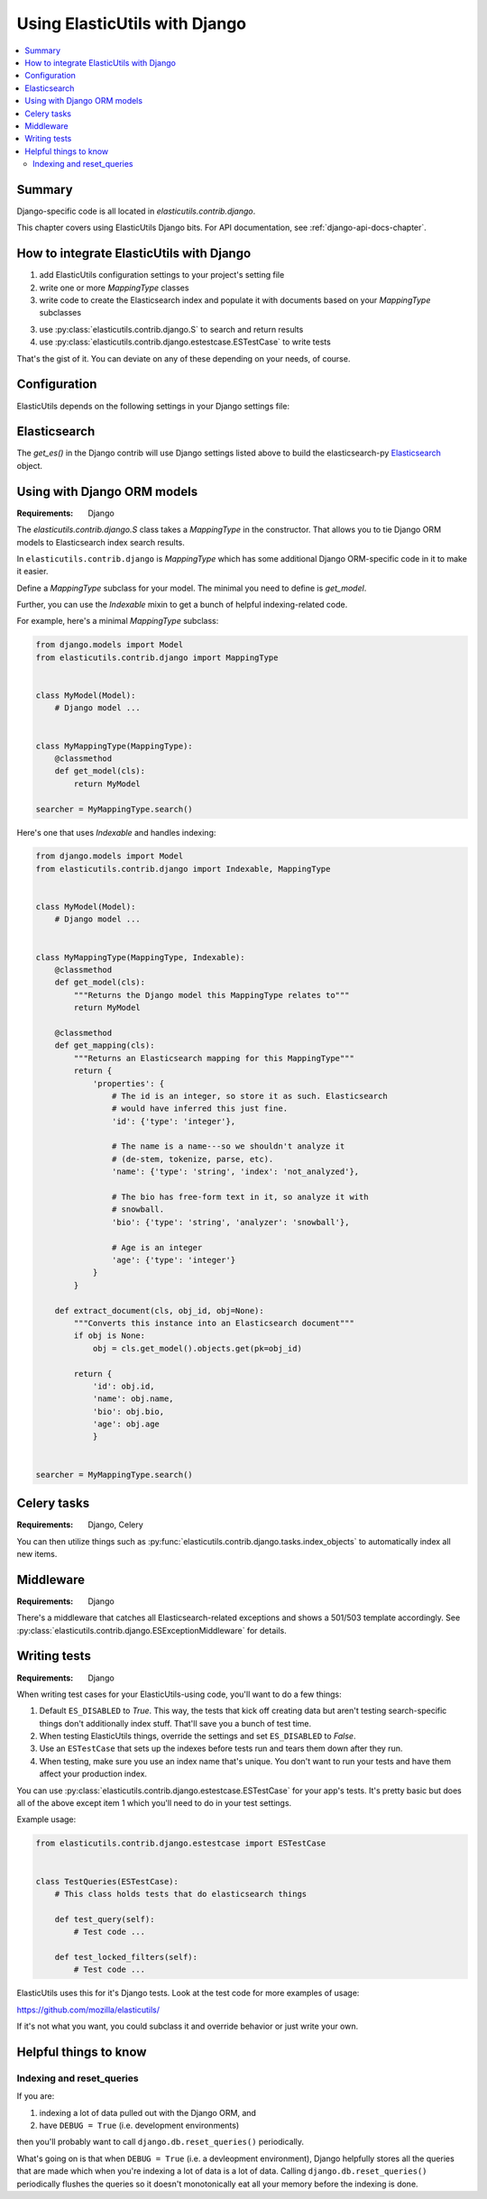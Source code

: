 ================================
 Using ElasticUtils with Django
================================

.. contents::
   :local:


Summary
=======

Django-specific code is all located in `elasticutils.contrib.django`.

This chapter covers using ElasticUtils Django bits. For API
documentation, see :ref:`django-api-docs-chapter`.


How to integrate ElasticUtils with Django
=========================================

1. add ElasticUtils configuration settings to your project's setting
   file

2. write one or more `MappingType` classes

3. write code to create the Elasticsearch index and populate it with
   documents based on your `MappingType` subclasses

3. use :py:class:`elasticutils.contrib.django.S` to search and return
   results

4. use :py:class:`elasticutils.contrib.django.estestcase.ESTestCase`
   to write tests


That's the gist of it. You can deviate on any of these depending on
your needs, of course.


Configuration
=============

ElasticUtils depends on the following settings in your Django settings
file:

.. module:: django.conf.settings

.. data:: ES_DISABLED

   If `ES_DISABLED = True`, then Any method wrapped with
   `es_required` will return and log a warning. This is useful while
   developing, so you don't have to have Elasticsearch running.

.. data:: ES_URLS

   This is a list of Elasticsearch urls. In development this will look
   like::

       ES_URLS = ['http://localhost:9200']

.. data:: ES_INDEXES

   This is a mapping of doctypes to indexes. A `default` mapping is
   required for types that don't have a specific index.

   When ElasticUtils queries the index for a model, by default it
   derives the doctype from `Model._meta.db_table`. When you build
   your indexes and mapping types, make sure to match the indexes and
   mapping types you're using.

   Example 1::

       ES_INDEXES = {'default': 'main_index'}

   This only has a default, so all ElasticUtils queries will look in
   `main_index` for all mapping types.

   Example 2::

       ES_INDEXES = {'default': 'main_index',
                     'splugs': 'splugs_index'}

   Assuming you have a `Splug` model which has a
   `Splug._meta.db_table` value of `splugs`, then ElasticUtils will
   run queries for `Splug` in the `splugs_index`.  ElasticUtils will
   run queries for other models in `main_index` because that's the
   default.

   Example 3::

       ES_INDEXES = {'default': ['main_index'],
                     'splugs': ['splugs_index']}

   FIXME: The API allows for this. Pretty sure it should query
   multiple indexes, but we have no tests for that and I haven't
   tested it, either.


.. data:: ES_TIMEOUT

   **Default:** ``5``

   The timeout in seconds for creating the Elasticsearch connection.


Elasticsearch
=============

The `get_es()` in the Django contrib will use Django settings listed
above to build the elasticsearch-py Elasticsearch_ object.

.. _Elasticsearch: http://elasticsearch-py.readthedocs.org/en/latest/api.html#elasticsearch

Using with Django ORM models
============================

:Requirements: Django

The `elasticutils.contrib.django.S` class takes a `MappingType` in the
constructor. That allows you to tie Django ORM models to Elasticsearch
index search results.

In ``elasticutils.contrib.django`` is `MappingType` which
has some additional Django ORM-specific code in it to make it easier.

Define a `MappingType` subclass for your model. The minimal you
need to define is `get_model`.

Further, you can use the `Indexable` mixin to get a bunch of helpful
indexing-related code.

For example, here's a minimal `MappingType` subclass:

.. code-block:: python

    from django.models import Model
    from elasticutils.contrib.django import MappingType


    class MyModel(Model):
        # Django model ...


    class MyMappingType(MappingType):
        @classmethod
        def get_model(cls):
            return MyModel

    searcher = MyMappingType.search()


Here's one that uses `Indexable` and handles indexing:

.. code-block:: python

    from django.models import Model
    from elasticutils.contrib.django import Indexable, MappingType


    class MyModel(Model):
        # Django model ...


    class MyMappingType(MappingType, Indexable):
        @classmethod
        def get_model(cls):
            """Returns the Django model this MappingType relates to"""
            return MyModel

        @classmethod
        def get_mapping(cls):
            """Returns an Elasticsearch mapping for this MappingType"""
            return {
                'properties': {
                    # The id is an integer, so store it as such. Elasticsearch
                    # would have inferred this just fine.
                    'id': {'type': 'integer'},

                    # The name is a name---so we shouldn't analyze it
                    # (de-stem, tokenize, parse, etc).
                    'name': {'type': 'string', 'index': 'not_analyzed'},

                    # The bio has free-form text in it, so analyze it with
                    # snowball.
                    'bio': {'type': 'string', 'analyzer': 'snowball'},

                    # Age is an integer
                    'age': {'type': 'integer'}
                }
            }

        def extract_document(cls, obj_id, obj=None):
            """Converts this instance into an Elasticsearch document"""
            if obj is None:
                obj = cls.get_model().objects.get(pk=obj_id)

            return {
                'id': obj.id,
                'name': obj.name,
                'bio': obj.bio,
                'age': obj.age
                }


    searcher = MyMappingType.search()


.. seealso::

   http://www.elasticsearch.org/guide/reference/mapping/
     The Elasticsearch guide on mapping types.

   http://www.elasticsearch.org/guide/reference/mapping/core-types.html
     The Elasticsearch guide on mapping type field types.


Celery tasks
============

:Requirements: Django, Celery

You can then utilize things such as
:py:func:`elasticutils.contrib.django.tasks.index_objects` to
automatically index all new items.


Middleware
==========

:Requirements: Django

There's a middleware that catches all Elasticsearch-related
exceptions and shows a 501/503 template accordingly. See
:py:class:`elasticutils.contrib.django.ESExceptionMiddleware`
for details.


Writing tests
=============

:Requirements: Django

When writing test cases for your ElasticUtils-using code, you'll want
to do a few things:

1. Default ``ES_DISABLED`` to `True`. This way, the tests that kick off
   creating data but aren't testing search-specific things don't
   additionally index stuff. That'll save you a bunch of test time.

2. When testing ElasticUtils things, override the settings and set
   ``ES_DISABLED`` to `False`.

3. Use an ``ESTestCase`` that sets up the indexes before tests run and
   tears them down after they run.

4. When testing, make sure you use an index name that's unique. You
   don't want to run your tests and have them affect your production
   index.

You can use
:py:class:`elasticutils.contrib.django.estestcase.ESTestCase`
for your app's tests. It's pretty basic but does all of the above
except item 1 which you'll need to do in your test settings.

Example usage:

.. code-block:: python

    from elasticutils.contrib.django.estestcase import ESTestCase 


    class TestQueries(ESTestCase):
        # This class holds tests that do elasticsearch things

        def test_query(self):
            # Test code ...

        def test_locked_filters(self):
            # Test code ...


ElasticUtils uses this for it's Django tests. Look at the test code
for more examples of usage:

https://github.com/mozilla/elasticutils/

If it's not what you want, you could subclass it and override behavior
or just write your own.


Helpful things to know
======================

Indexing and reset_queries
--------------------------

If you are:

1. indexing a lot of data pulled out with the Django ORM, and
2. have ``DEBUG = True`` (i.e. development environments)

then you'll probably want to call ``django.db.reset_queries()``
periodically.

What's going on is that when ``DEBUG = True`` (i.e. a devleopment
environment), Django helpfully stores all the queries that are made
which when you're indexing a lot of data is a lot of data. Calling
``django.db.reset_queries()`` periodically flushes the queries so
it doesn't monotonically eat all your memory before the indexing
is done.
